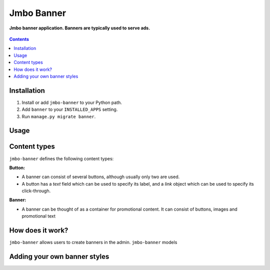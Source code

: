 Jmbo Banner
===========
**Jmbo banner application. Banners are typically used to serve ads.**

.. figure:: https://travis-ci.org/praekelt/jmbo-banner.svg?branch=develop
   :align: center
   :alt: Travis

.. contents:: Contents
    :depth: 5

Installation
------------

#. Install or add ``jmbo-banner`` to your Python path.

#. Add ``banner`` to your ``INSTALLED_APPS`` setting.

#. Run ``manage.py migrate banner``.

Usage
-----

Content types
-------------

``jmbo-banner`` defines the following content types:

**Button:**

* A banner can consist of several buttons, although usually only two are used.

* A button has a `text` field which can be used to specify its label, and a `link` object which can be used to specify its click-through.

**Banner:**

* A banner can be thought of as a container for promotional content. It can consist of buttons, images and promotional text


How does it work?
-----------------
``jmbo-banner`` allows users to create banners in the admin. ``jmbo-banner`` models

Adding your own banner styles
-----------------------------


